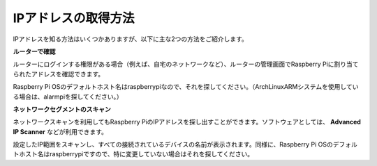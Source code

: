 .. _get_ip:

IPアドレスの取得方法
=========================

IPアドレスを知る方法はいくつかありますが、以下に主な2つの方法をご紹介します。

**ルーターで確認**

ルーターにログインする権限がある場合（例えば、自宅のネットワークなど）、ルーターの管理画面でRaspberry Piに割り当てられたアドレスを確認できます。

Raspberry Pi OSのデフォルトホスト名はraspberrypiなので、それを探してください。（ArchLinuxARMシステムを使用している場合は、alarmpiを探してください。）

**ネットワークセグメントのスキャン**

ネットワークスキャンを利用してもRaspberry PiのIPアドレスを探し出すことができます。ソフトウェアとしては、 **Advanced IP Scanner** などが利用できます。

設定したIP範囲をスキャンし、すべての接続されているデバイスの名前が表示されます。同様に、Raspberry Pi OSのデフォルトホスト名はraspberrypiですので、特に変更していない場合はそれを探してください。

